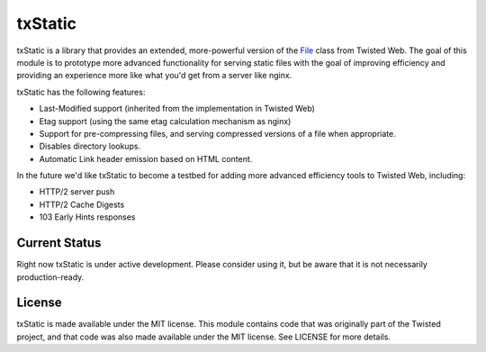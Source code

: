 txStatic
========

txStatic is a library that provides an extended, more-powerful version of the `File`_ class from Twisted Web. The goal of this module is to prototype more advanced functionality for serving static files with the goal of improving efficiency and providing an experience more like what you'd get from a server like nginx.

txStatic has the following features:

- Last-Modified support (inherited from the implementation in Twisted Web)
- Etag support (using the same etag calculation mechanism as nginx)
- Support for pre-compressing files, and serving compressed versions of a file when appropriate.
- Disables directory lookups.
- Automatic Link header emission based on HTML content.

In the future we'd like txStatic to become a testbed for adding more advanced efficiency tools to Twisted Web, including:

- HTTP/2 server push
- HTTP/2 Cache Digests
- 103 Early Hints responses


Current Status
--------------

Right now txStatic is under active development. Please consider using it, but be aware that it is not necessarily production-ready.


License
-------

txStatic is made available under the MIT license. This module contains code that was originally part of the Twisted project, and that code was also made available under the MIT license. See LICENSE for more details.


.. _File: https://twistedmatrix.com/documents/current/api/twisted.web.static.File.html
